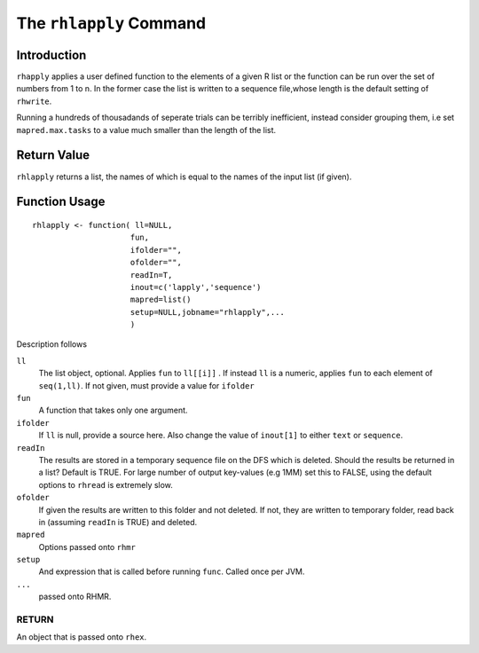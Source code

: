 The ``rhlapply`` Command
========================

.. highlight:: r
   :linenothreshold: 5


Introduction
^^^^^^^^^^^^

``rhapply`` applies a user defined function to the elements of a given
R list or the function can be run over the set of numbers from 1 to
n. In the former case the list is written to a sequence file,whose length is the
default setting of ``rhwrite``. 

Running a hundreds of thousadands of seperate trials
can be terribly inefficient, instead consider grouping them, i.e set
``mapred.max.tasks`` to a value much smaller than the length of the
list.

Return Value
^^^^^^^^^^^^

``rhlapply`` returns a list, the names of which is equal to the names
of the input list (if given).

Function Usage
^^^^^^^^^^^^^^

::

	rhlapply <- function( ll=NULL,
        	             fun,
                 	     ifolder="",
			     ofolder="",
			     readIn=T,
			     inout=c('lapply','sequence')
			     mapred=list()
			     setup=NULL,jobname="rhlapply",...
			     )


Description follows

``ll``
	The list object, optional. Applies ``fun`` to ``ll[[i]]`` . 
	If instead ``ll`` is a numeric, applies ``fun`` to each element of
	``seq(1,ll)``. If not given, must provide a value for ``ifolder``

``fun``
	A function that takes only one argument.

``ifolder``
	If ``ll`` is null, provide a source here. Also change the value of
	``inout[1]`` to either ``text`` or ``sequence``.

``readIn``
	The results are stored in a temporary sequence file on the DFS which is
	deleted. Should the results be returned in a list? Default is TRUE. For
	large number of output key-values (e.g 1MM) set this to FALSE, using the
	default options to ``rhread`` is extremely slow.

``ofolder``
	If given the results are written to this folder and not deleted. If not,
	they are written to temporary folder, read back in (assuming ``readIn``
	is TRUE) and deleted.

``mapred``
	Options passed onto ``rhmr``

``setup``
	And expression that is called before running ``func``. Called once per
	JVM.
``...`` 
	passed onto RHMR.


RETURN
++++++
	
An object that is passed onto ``rhex``.






